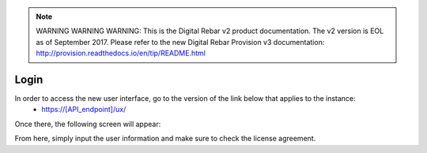 
.. note:: WARNING WARNING WARNING:  This is the Digital Rebar v2 product documentation.  The v2 version is EOL as of September 2017.  Please refer to the new Digital Rebar Provision v3 documentation:  http:\/\/provision.readthedocs.io\/en\/tip\/README.html

.. _ux_login:

Login
=====

In order to access the new user interface, go to the version of the link below that applies to the instance:
  * https://[API_endpoint]/ux/


Once there, the following screen will appear:

.. image:: /images/screens/webux/login.png

From here, simply input the user information and make sure to check the license agreement.
